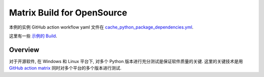 Matrix Build for OpenSource
==============================================================================
本例的实例 GitHub action workflow yaml 文件在 `cache_python_package_dependencies.yml <../../.github/workflows/s101_cache_python_package_dependencies.yml>`_.

这里有一些 `示例的 Build <https://github.com/MacHu-GWU/learn_github_action-project/actions/workflows/s102_matrix_build_for_opensource.yml>`_.


Overview
------------------------------------------------------------------------------
对于开源软件, 在 Windows 和 Linux 平台下, 对多个 Python 版本进行充分测试是保证软件质量的关键. 这里的关键技术是用 `GitHub action matrix <https://docs.github.com/en/actions/using-jobs/using-a-matrix-for-your-jobs>`_ 同时对多个平台的多个版本进行测试.
